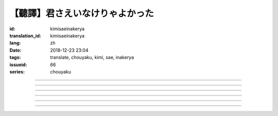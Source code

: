 【聽譯】君さえいなけりゃよかった
===========================================

:id: kimisaeinakerya
:translation_id: kimisaeinakerya
:lang: zh
:date: 2018-12-23 23:04
:tags: translate, chouyaku, kimi, sae, inakerya
:issueid: 66
:series: chouyaku

.. youtube:: -KOeQapXsx8


.. translate-paragraph::

    君さえいなけりゃよかった

        如果你從未出現過該多好

    降り出した雨の中で　君に出会った時から

        下起雨的那一刻　從遇到你那時起

    君がいないということが　当たり前じゃなくなった

        身邊沒有你的情況　就已經不再是平常

    ああ　こんなはずじゃない

        啊　不應該是這樣的

    ずっと自分勝手にさ　過ごせたはずなのに

        明明一直是散漫地過着自己的日子

    まるで僕じゃないような僕が　さらけ出されてくよ

        就像是帶出了不是我的另一面的我

----

.. translate-paragraph::

    君さえいなけりゃよかった　こんな気持ちは知らないから

        如果你從未出現過該多好　就不會知道這種心情

    やらなくちゃいけないことが　手つかずのまま積もってく

        一堆不得不做的事情　堆在手頭越積越多

    僕じゃなくてもいいのなら　こっちを見て笑わないでよ

        如果不是我也可以的話　就別看着我這邊笑啊

    大袈裟じゃなくてそれだけで　忘れられなくなるの

        甚至那些不重要的事情　都變得難以忘記了

----

.. translate-paragraph::

    君の適当な話も　全部心に刺さります

        你無意間隨口說的話　全都刺在心頭

    気にしなけりゃいいのにな　残らずかき集めちゃうの

        雖說只要不在意就可以了　卻一句不剩全收集了起來

    ああ　こんなはずじゃない　こんなはずじゃない

        啊　不應該是這樣的　不應該是這樣的

----

.. translate-paragraph::

    君に出会わなきゃよかった　こんなに寂しくなるのなら

        如果沒遇到過你該多好　就不會變得如此寂寞

    君じゃなくてもいいことが　もう見つからないの

        已經找不到　和你無關也可以的情況了

    忘れられないから　君じゃなかったら

        無法忘記了　要不是你的話

----

.. translate-paragraph::

    いっそ見損なってしまうような　そんなひとだったらなあ

        乾脆變成根本看不起的人　如果是那種人的話

    でもそれでも　どうせ無理そう　嫌いになれないや

        但是即使如此　大概反正也不可能　無法變得討厭

----

.. translate-paragraph::

    僕がいなくてもいいなら　いっそ不幸になってしまえ

        如果不是我也可以的話　乾脆變得不幸吧

    最後にまた僕の元に　泣きついてくればいい

        最後還是會回到我身邊　哭着湊過來的話就可以

    君さえいなけりゃよかった　こんな気持ちは知らないから

        如果沒有你該多好　就不會知道這種心情

    やらなくちゃいけないことが　手つかずのまま積もってく

        一堆不得不做的事情　堆在手頭越積越多

    僕じゃなくてもいいのなら　こっちを見て笑わないでよ

        如果不是我也可以的話　就別看着我這邊笑啊

    大袈裟じゃなくてそれだけで

        甚至那些不重要的事情

    君のこと　間違いなく

        對你　毫無疑問

    苦しいほど　好きになっちゃうよ

        刻骨銘心地　變得喜歡上了啊

----

.. translate-paragraph::

    忘れられないから　君じゃなかったら

        因爲無法忘記　如果不是你的話

    君に出会わなきゃ　僕じゃなかったら

        要是沒遇到過你　如果不是我的話

    君さえいなけりゃよかった

        如果你從未出現過該多好